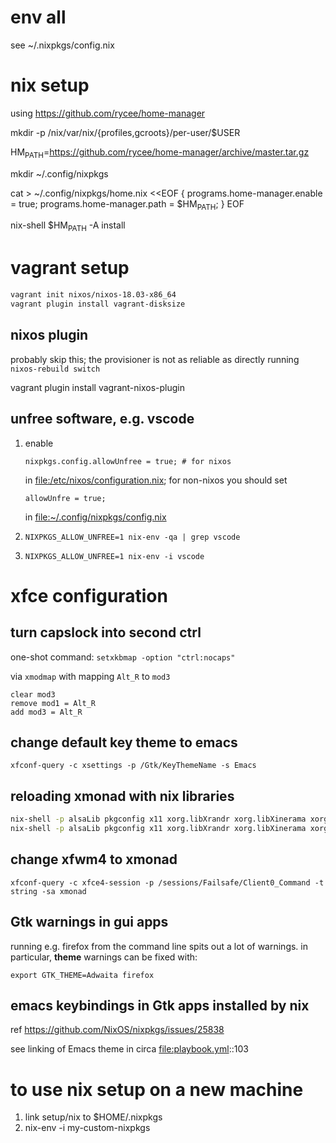 * env all

see ~/.nixpkgs/config.nix

* nix setup

using https://github.com/rycee/home-manager

mkdir -p /nix/var/nix/{profiles,gcroots}/per-user/$USER

HM_PATH=https://github.com/rycee/home-manager/archive/master.tar.gz


mkdir ~/.config/nixpkgs


cat > ~/.config/nixpkgs/home.nix <<EOF
{
  programs.home-manager.enable = true;
  programs.home-manager.path = $HM_PATH;
}
EOF

nix-shell $HM_PATH -A install

* vagrant setup

#+BEGIN_SRC sh :eval never
vagrant init nixos/nixos-18.03-x86_64
vagrant plugin install vagrant-disksize
#+END_SRC

** nixos plugin

probably skip this; the provisioner is not as reliable as directly running =nixos-rebuild switch=

vagrant plugin install vagrant-nixos-plugin

** unfree software, e.g. vscode

1. enable 
   #+BEGIN_EXAMPLE
   nixpkgs.config.allowUnfree = true; # for nixos
   #+END_EXAMPLE
   
   in file:/etc/nixos/configuration.nix; for non-nixos you should set

   #+BEGIN_EXAMPLE
   allowUnfre = true;
   #+END_EXAMPLE

   in file:~/.config/nixpkgs/config.nix

2. =NIXPKGS_ALLOW_UNFREE=1 nix-env -qa | grep vscode=
3. =NIXPKGS_ALLOW_UNFREE=1 nix-env -i vscode=

* xfce configuration

** turn capslock into second ctrl

   one-shot command: =setxkbmap -option "ctrl:nocaps"=

   via =xmodmap= with mapping =Alt_R= to =mod3=

   #+BEGIN_EXAMPLE
     clear mod3
     remove mod1 = Alt_R
     add mod3 = Alt_R
   #+END_EXAMPLE

** change default key theme to emacs

   =xfconf-query -c xsettings -p /Gtk/KeyThemeName -s Emacs=

** reloading xmonad with nix libraries

   #+BEGIN_SRC sh :eval never
   nix-shell -p alsaLib pkgconfig x11 xorg.libXrandr xorg.libXinerama xorg.libXScrnSaver --run 'xmonad --recompile'
   nix-shell -p alsaLib pkgconfig x11 xorg.libXrandr xorg.libXinerama xorg.libXScrnSaver --run 'xmonad --restart'
   #+END_SRC

** change xfwm4 to xmonad

   =xfconf-query -c xfce4-session -p /sessions/Failsafe/Client0_Command -t string -sa xmonad=

** Gtk warnings in gui apps

running e.g. firefox from the command line spits out a lot of
warnings.  in particular, *theme* warnings can be fixed with:

=export GTK_THEME=Adwaita firefox=

** emacs keybindings in Gtk apps installed by nix

   ref https://github.com/NixOS/nixpkgs/issues/25838

   see linking of Emacs theme in circa file:playbook.yml::103


* to use nix setup on a new machine

1. link setup/nix to $HOME/.nixpkgs
2. nix-env -i my-custom-nixpkgs

